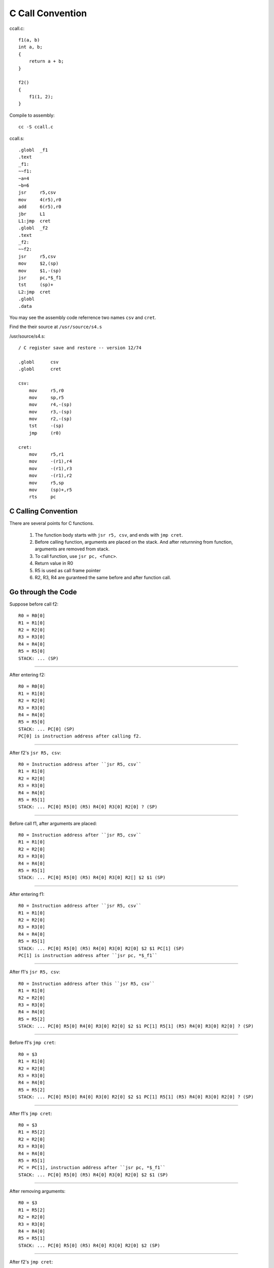 =================
C Call Convention
=================

ccall.c::

    f1(a, b)
    int a, b;
    {
        return a + b;
    }

    f2()
    {
        f1(1, 2);
    }

Compile to assembly::

    cc -S ccall.c

ccall.s::

    .globl  _f1
    .text
    _f1:
    ~~f1:
    ~a=4
    ~b=6
    jsr     r5,csv
    mov     4(r5),r0
    add     6(r5),r0
    jbr     L1
    L1:jmp  cret
    .globl  _f2
    .text
    _f2:
    ~~f2:
    jsr     r5,csv
    mov     $2,(sp)
    mov     $1,-(sp)
    jsr     pc,*$_f1
    tst     (sp)+
    L2:jmp  cret
    .globl
    .data

You may see the assembly code referrence two names
``csv`` and ``cret``.

Find the their source at ``/usr/source/s4.s``

/usr/source/s4.s::

    / C register save and restore -- version 12/74

    .globl	csv
    .globl	cret

    csv:
        mov	r5,r0
        mov	sp,r5
        mov	r4,-(sp)
        mov	r3,-(sp)
        mov	r2,-(sp)
        tst	-(sp)
        jmp	(r0)

    cret:
        mov	r5,r1
        mov	-(r1),r4
        mov	-(r1),r3
        mov	-(r1),r2
        mov	r5,sp
        mov	(sp)+,r5
        rts	pc


C Calling Convention
====================

There are several points for C functions.

    #. The function body starts with ``jsr r5, csv``,
       and ends with ``jmp cret``.
    #. Before calling function, arguments are placed
       on the stack.
       And after returnning from function,
       arguments are removed from stack.
    #. To call function, use ``jsr pc, <func>``.
    #. Return value in R0
    #. R5 is used as call frame pointer
    #. R2, R3, R4 are guranteed the same
       before and after function call.

Go through the Code
===================

Suppose before call f2::

    R0 = R0[0]
    R1 = R1[0]
    R2 = R2[0]
    R3 = R3[0]
    R4 = R4[0]
    R5 = R5[0]
    STACK: ... (SP)

----

After entering f2::

    R0 = R0[0]
    R1 = R1[0]
    R2 = R2[0]
    R3 = R3[0]
    R4 = R4[0]
    R5 = R5[0]
    STACK: ... PC[0] (SP)
    PC[0] is instruction address after calling f2.

----

After f2's ``jsr R5, csv``::

    R0 = Instruction address after ``jsr R5, csv``
    R1 = R1[0]
    R2 = R2[0]
    R3 = R3[0]
    R4 = R4[0]
    R5 = R5[1]
    STACK: ... PC[0] R5[0] (R5) R4[0] R3[0] R2[0] ? (SP)

----

Before call f1, after arguments are placed::

    R0 = Instruction address after ``jsr R5, csv``
    R1 = R1[0]
    R2 = R2[0]
    R3 = R3[0]
    R4 = R4[0]
    R5 = R5[1]
    STACK: ... PC[0] R5[0] (R5) R4[0] R3[0] R2[] $2 $1 (SP)

----

After entering f1::

    R0 = Instruction address after ``jsr R5, csv``
    R1 = R1[0]
    R2 = R2[0]
    R3 = R3[0]
    R4 = R4[0]
    R5 = R5[1]
    STACK: ... PC[0] R5[0] (R5) R4[0] R3[0] R2[0] $2 $1 PC[1] (SP)
    PC[1] is instruction address after ``jsr pc, *$_f1``

----

After f1's ``jsr R5, csv``::

    R0 = Instruction address after this ``jsr R5, csv``
    R1 = R1[0]
    R2 = R2[0]
    R3 = R3[0]
    R4 = R4[0]
    R5 = R5[2]
    STACK: ... PC[0] R5[0] R4[0] R3[0] R2[0] $2 $1 PC[1] R5[1] (R5) R4[0] R3[0] R2[0] ? (SP)

----

Before f1's ``jmp cret``::

    R0 = $3
    R1 = R1[0]
    R2 = R2[0]
    R3 = R3[0]
    R4 = R4[0]
    R5 = R5[2]
    STACK: ... PC[0] R5[0] R4[0] R3[0] R2[0] $2 $1 PC[1] R5[1] (R5) R4[0] R3[0] R2[0] ? (SP)

----

After f1's ``jmp cret``::

    R0 = $3
    R1 = R5[2]
    R2 = R2[0]
    R3 = R3[0]
    R4 = R4[0]
    R5 = R5[1]
    PC = PC[1], instruction address after ``jsr pc, *$_f1`` 
    STACK: ... PC[0] R5[0] (R5) R4[0] R3[0] R2[0] $2 $1 (SP)

----

After removing arguments::

    R0 = $3
    R1 = R5[2]
    R2 = R2[0]
    R3 = R3[0]
    R4 = R4[0]
    R5 = R5[1]
    STACK: ... PC[0] R5[0] (R5) R4[0] R3[0] R2[0] $2 (SP)

----

After f2's ``jmp cret``::

    R0 = $3
    R1 = R5[1]
    R2 = R2[0]
    R3 = R3[0]
    R4 = R4[0]
    R5 = R5[0]
    PC = PC[0], instruction address after calling f2. 
    STACK: ... (SP)
